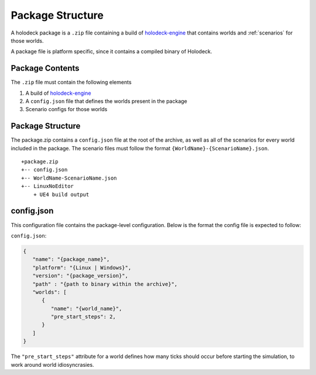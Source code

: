 Package Structure
=================

A holodeck package is a ``.zip`` file containing a build of `holodeck-engine`_ that
contains worlds and :ref:`scenarios` for those worlds.

.. _`holodeck-engine`: https://github.com/BYU-PCCL/holodeck-engine

A package file is platform specific, since it contains a compiled binary of Holodeck.

.. _package-contents:

Package Contents
----------------

The ``.zip`` file must contain the following elements

1. A build of `holodeck-engine`_

2. A ``config.json`` file that defines the worlds present in the package

3. Scenario configs for those worlds

Package Structure
-----------------

The package.zip contains a ``config.json`` file at the root of the archive, as well
as all of the scenarios for every world included in the package. The scenario files
must follow the format ``{WorldName}-{ScenarioName}.json``.

::

   +package.zip
   +-- config.json
   +-- WorldName-ScenarioName.json
   +-- LinuxNoEditor
       + UE4 build output

config.json
-----------

This configuration file contains the package-level configuration. Below is the format
the config file is expected to follow:

``config.json``:

.. code-block:: json

   {  
      "name": "{package_name}",
      "platform": "{Linux | Windows}",
      "version": "{package_version}",
      "path" : "{path to binary within the archive}",
      "worlds": [  
         {  
            "name": "{world_name}",
            "pre_start_steps": 2,
         }
      ]
   }

The ``"pre_start_steps"`` attribute for a world defines how many ticks should occur
before starting the simulation, to work around world idiosyncrasies.

